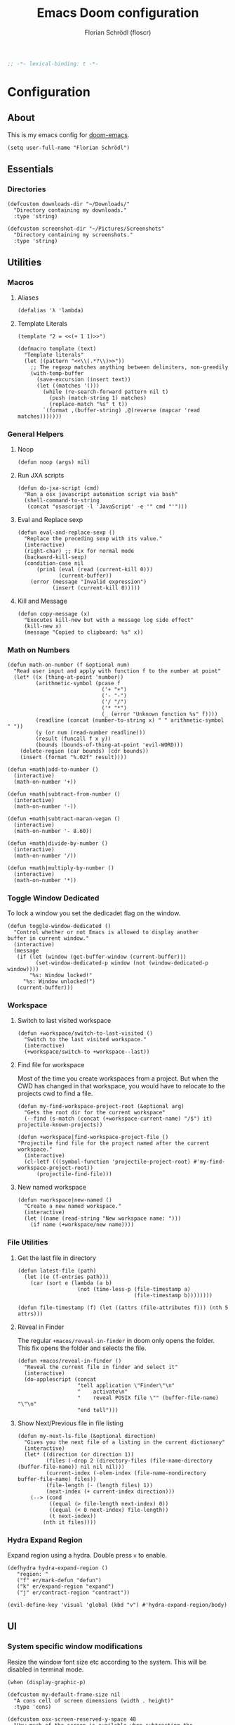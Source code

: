#+TITLE: Emacs Doom configuration
#+AUTHOR: Florian Schrödl (floscr)
#+PROPERTY: header-args :tangle yes
#+STARTUP: org-startup-folded: showall
#+BEGIN_SRC emacs-lisp
;; -*- lexical-binding: t -*-
#+END_SRC

* Configuration
** About

This is my emacs config for [[https://github.com/hlissner/doom-emacs][doom-emacs]].

#+BEGIN_SRC elisp
(setq user-full-name "Florian Schrödl")
#+END_SRC

** Essentials
*** Directories
#+BEGIN_SRC elisp
(defcustom downloads-dir "~/Downloads/"
  "Directory containing my downloads."
  :type 'string)

(defcustom screenshot-dir "~/Pictures/Screenshots"
  "Directory containing my screenshots."
  :type 'string)
#+END_SRC
** Utilities
*** Macros
**** Aliases
#+BEGIN_SRC elisp
(defalias 'λ 'lambda)
#+END_SRC
**** Template Literals
:PROPERTIES:
:SOURCE:   https://gist.github.com/cbowdon/012d623920bd28453bf8
:END:

#+BEGIN_SRC elisp :tangle no
(template "2 = <<(+ 1 1)>>")
#+END_SRC

#+RESULTS:
: 2 = 2

#+BEGIN_SRC elisp
(defmacro template (text)
  "Template literals"
  (let ((pattern "<<\\(.*?\\)>>"))
    ;; The regexp matches anything between delimiters, non-greedily
    (with-temp-buffer
      (save-excursion (insert text))
      (let ((matches '()))
        (while (re-search-forward pattern nil t)
          (push (match-string 1) matches)
          (replace-match "%s" t t))
        `(format ,(buffer-string) ,@(reverse (mapcar 'read matches)))))))
#+END_SRC
*** General Helpers
**** Noop
#+BEGIN_SRC elisp
(defun noop (args) nil)
#+END_SRC
**** Run JXA scripts
#+BEGIN_SRC elisp
(defun do-jxa-script (cmd)
  "Run a osx javascript automation script via bash"
  (shell-command-to-string
   (concat "osascript -l 'JavaScript' -e '" cmd "'")))
#+END_SRC
**** Eval and Replace sexp
:PROPERTIES:
:SOURCE:   https://emacsredux.com/blog/2013/06/21/eval-and-replace/
:END:

#+BEGIN_SRC elisp
(defun eval-and-replace-sexp ()
  "Replace the preceding sexp with its value."
  (interactive)
  (right-char) ;; Fix for normal mode
  (backward-kill-sexp)
  (condition-case nil
      (prin1 (eval (read (current-kill 0)))
             (current-buffer))
    (error (message "Invalid expression")
           (insert (current-kill 0)))))
#+END_SRC
**** Kill and Message
#+BEGIN_SRC elisp
(defun copy-message (x)
  "Executes kill-new but with a message log side effect"
  (kill-new x)
  (message "Copied to clipboard: %s" x))
#+END_SRC
*** Math on Numbers
#+BEGIN_SRC elisp
(defun math-on-number (f &optional num)
  "Read user input and apply with function f to the number at point"
  (let* ((x (thing-at-point 'number))
         (arithmetic-symbol (pcase f
                              ('+ "+")
                              ('- "-")
                              ('/ "/")
                              ('* "*")
                              (_ (error "Unknown function %s" f))))
         (readline (concat (number-to-string x) " " arithmetic-symbol " "))
         (y (or num (read-number readline)))
         (result (funcall f x y))
         (bounds (bounds-of-thing-at-point 'evil-WORD)))
    (delete-region (car bounds) (cdr bounds))
    (insert (format "%.02f" result))))

(defun +math|add-to-number ()
  (interactive)
  (math-on-number '+))

(defun +math|subtract-from-number ()
  (interactive)
  (math-on-number '-))

(defun +math|subtract-maran-vegan ()
  (interactive)
  (math-on-number '- 8.60))

(defun +math|divide-by-number ()
  (interactive)
  (math-on-number '/))

(defun +math|multiply-by-number ()
  (interactive)
  (math-on-number '*))
#+END_SRC
*** Toggle Window Dedicated
:PROPERTIES:
:SOURCE:   [[https://emacs.stackexchange.com/questions/2189/how-can-i-prevent-a-command-from-using-specific-windows][buffers - How can I prevent a command from using specific windows? - Emacs Stack Exchange]]
:END:

To lock a window you set the dedicadet flag on the window.

#+BEGIN_SRC elisp
(defun toggle-window-dedicated ()
  "Control whether or not Emacs is allowed to display another
buffer in current window."
  (interactive)
  (message
   (if (let (window (get-buffer-window (current-buffer)))
         (set-window-dedicated-p window (not (window-dedicated-p window))))
       "%s: Window locked!"
     "%s: Window unlocked!")
   (current-buffer)))
#+END_SRC
*** Workspace
**** Switch to last visited workspace
#+BEGIN_SRC elisp
(defun +workspace/switch-to-last-visited ()
  "Switch to the last visited workspace."
  (interactive)
  (+workspace/switch-to +workspace--last))
#+END_SRC
**** Find file for workspace
Most of the time you create workspaces from a project.
But when the CWD has changed in that workspace, you would have to relocate to
the projects cwd to find a file.

#+BEGIN_SRC elisp
(defun my-find-workspace-project-root (&optional arg)
  "Gets the root dir for the current workspace"
  (--find (s-match (concat (+workspace-current-name) "/$") it) projectile-known-projects))

(defun +workspace|find-workspace-project-file ()
"Projectile find file for the project named after the current workspace."
  (interactive)
  (cl-letf (((symbol-function 'projectile-project-root) #'my-find-workspace-project-root))
      (projectile-find-file)))
#+END_SRC

**** New named workspace
#+BEGIN_SRC elisp
(defun +workspace|new-named ()
  "Create a new named workspace."
  (interactive)
  (let ((name (read-string "New workspace name: ")))
    (if name (+workspace/new name))))
#+END_SRC
*** File Utilities
**** Get the last file in directory
:PROPERTIES:
:SOURCE:   https://stackoverflow.com/a/30886283
:END:

#+BEGIN_SRC elisp
(defun latest-file (path)
  (let ((e (f-entries path)))
    (car (sort e (lambda (a b)
                   (not (time-less-p (file-timestamp a)
                                     (file-timestamp b))))))))

(defun file-timestamp (f) (let ((attrs (file-attributes f))) (nth 5 attrs)))
#+END_SRC
**** Reveal in Finder

The regular ~+macos/reveal-in-finder~ in doom only opens the folder.
This fix opens the folder and selects the file.

#+BEGIN_SRC elisp
(defun +macos/reveal-in-finder ()
  "Reveal the current file in finder and select it"
  (interactive)
  (do-applescript (concat
                   "tell application \"Finder\"\n"
                   "    activate\n"
                   "    reveal POSIX file \"" (buffer-file-name) "\"\n"
                   "end tell")))
#+END_SRC
**** Show Next/Previous file in file listing
#+BEGIN_SRC elisp
(defun my-next-ls-file (&optional direction)
  "Gives you the next file of a listing in the current dictionary"
  (interactive)
  (let* ((direction (or direction 1))
         (files (-drop 2 (directory-files (file-name-directory (buffer-file-name)) nil nil nil)))
         (current-index (-elem-index (file-name-nondirectory buffer-file-name) files))
         (file-length (- (length files) 1))
         (next-index (+ current-index direction)))
    (--> (cond
          ((equal (> file-length next-index) 0))
          ((equal (< 0 next-index) file-length))
          (t next-index))
        (nth it files))))
#+END_SRC
*** Hydra Expand Region
:PROPERTIES:
:SOURCE:   https://www.reddit.com/r/emacs/comments/also27/second_trial_for_a_weekly_tipstricksetc_thread/efi7pbj/
:END:

Expand region using a hydra.
Double press ~v~ to enable.

#+BEGIN_SRC elisp
(defhydra hydra-expand-region ()
   "region: "
   ("f" er/mark-defun "defun")
   ("k" er/expand-region "expand")
   ("j" er/contract-region "contract"))

(evil-define-key 'visual 'global (kbd "v") #'hydra-expand-region/body)
#+END_SRC
** UI
*** System specific window modifications

Resize the window font size etc according to the system.
This will be disabled in terminal mode.

#+BEGIN_SRC elisp
(when (display-graphic-p)
#+END_SRC

#+BEGIN_SRC elisp
(defcustom my-default-frame-size nil
  "A cons cell of screen dimensions (width . height)"
  :type 'cons)

(defcustom osx-screen-reserved-y-space 48
  "How much of the screen is available when subtracting the
1. app title bar
2. menu bar"
  :type 'integer)

(defcustom osx-screen-reserved-x-space 12
  "How much of the screen is available when subtracting the
1. Window Border"
  :type 'integer)

(defun my-set-initial-frame-size (size)
  "Set the initial frame"
  (let* ((width (car size))
         (height (cdr size))
         (left (- (x-display-pixel-width) width)))
    (setq initial-frame-alist
          (append (list `(left . ,left)
                        `(width . ,width)
                        '(fullscreen . fullheight))
                  initial-frame-alist)))
  (setq my-default-frame-size size))

(defun my-frame-resize-width (width)
  "Set the frame WIDTH. Maximize the frame vertically (minus the osx reserver space)"
  (set-frame-width (selected-frame) width nil t)
  (set-frame-height (selected-frame) (- (x-display-pixel-height) osx-screen-reserved-y-space) nil t)
  (set-frame-position (selected-frame) (- (x-display-pixel-width) width osx-screen-reserved-x-space) 0))

(defun my-frame-resize-work-external ()
  "External Monitor at work"
  (interactive)
  (my-frame-resize-width 1410))

(cond
 ((string= system-name "Florians-MBP.localdomain")
  (my-frame-resize-work-external)
  ;; (my-set-initial-frame-size (cons 2 1060))
  (setq-default line-spacing 0.3))
 ((string= system-name "Florians-iMac.local")
  (setq-default line-spacing 0.3))
 ((string= system-name "Florians-MacBook-Air.local")
  (setq-default line-spacing 0.4)
  (setq initial-frame-alist
        (append (list '(left . 272)
                      '(width . 165)
                      '(fullscreen . fullheight))
                initial-frame-alist)))
 (t (setq-default line-spacing 0.15)))
#+END_SRC


#+BEGIN_SRC elisp
)
#+END_SRC

*** Theme Toggle

Allows me to toggle quickly between two themes.

#+BEGIN_SRC elisp
(defconst light-theme 'doom-one)
(defconst dark-theme  'doom-one-light)

(defun +doom|toggle-theme ()
  "Toggle between light and dark themes."
  (interactive)
  (cond ((eq doom-theme dark-theme)
         (message "Toggling to light-theme: %s" light-theme)
         (setq doom-theme light-theme)
         (doom/reload-theme))
        ((eq doom-theme light-theme)
         (message "Toggling to dark-theme: %s" dark-theme)
         (setq doom-theme dark-theme)
         (doom/reload-theme))
        (t (message "Toggling theme is not possible. Theme is not currently light-theme (%s) or dark-theme (%s)." light-theme dark-theme))))
#+END_SRC
*** Scrolloff

Start scrolling X lines before the end of a screen.
Disable for terminal buffers, since there cane be issues completion/interactive
shell scripts.

#+BEGIN_SRC elisp
(setq
 scroll-conservatively 10
 scroll-margin 10)

(add-hook 'term-mode-hook (λ! (setq-local scroll-margin 0)))
#+END_SRC
*** Line Spacing

Change and reset line-spacing for all buffers.

#+BEGIN_SRC elisp
(defvar default-line-spacing 0.2)

(defun set-line-spacing (&optional spacing)
  "Set the line spacing
When no line spacing is given is the default-line-spacing"
  (if line-spacing
      (setq-default line-spacing (+ (or spacing default-line-spacing) line-spacing))
    (setq-default line-spacing (+ 0 default-line-spacing))))

(defun +ui|reset-line-spacing ()
  (interactive)
  (setq-default line-spacing nil))

(defun +ui|increase-line-spacing ()
  (interactive)
  (set-line-spacing))

(defun +ui|decrease-line-spacing ()
  (interactive)
  (set-line-spacing (- default-line-spacing)))

(evil-define-key 'normal 'global (kbd "]z") #'+line-spacing/step/body)

;;;###autoload (autoload '+common-lisp/macrostep/body "lang/common-lisp/autoload/hydras" nil nil)
(defhydra +line-spacing/step (:exit nil :hint nil :foreign-keys run)
  "
Macro Expansion
^^Definitions                           ^^Compiler Notes             ^^Stickers
^^^^^^─────────────────────────────────────────────────────────────────────────────────────
[_k_] Expand
[_j_] Collapse
"
  ("k" +ui|increase-line-spacing)
  ("j" +ui|decrease-line-spacing)
  ("q" noop :exit t))
#+END_SRC
*** Popups

Change popups to my preferred size.

#+BEGIN_SRC elisp
(set-popup-rule! "^\\*helm" :vslot -100 :size 0.32 :ttl nil)
(set-popup-rule! "^\\*doom:scratch" :vslot -100 :size 0.6 :ttl nil)
#+END_SRC

*** Fill Column
#+BEGIN_SRC elisp
(setq-default fill-column 110)
(setq visual-fill-column-width fill-column)
#+END_SRC
** Bindings
*** General Bindings
#+BEGIN_SRC elisp
(map! :en "C-±"   #'+popup/raise)
#+END_SRC
*** Mac Modifier Bindings
#+BEGIN_SRC elisp
(map! (:map override
        "s-x" #'execute-extended-command
        "s-w" #'+workspace/close-window-or-workspace
        "s-;" #'eval-expression)

      ;; Workspace Switching
      :niv "s-1" (λ! (+workspace/switch-to 0))
      :niv "s-2" (λ! (+workspace/switch-to 1))
      :niv "s-3" (λ! (+workspace/switch-to 2))
      :niv "s-4" (λ! (+workspace/switch-to 3))
      :niv "s-5" (λ! (+workspace/switch-to 4))
      :niv "s-6" (λ! (+workspace/switch-to 5))
      :niv "s-7" (λ! (+workspace/switch-to 6))
      :niv "s-8" (λ! (+workspace/switch-to 7))
      :niv "s-9" (λ! (+workspace/switch-to 9))

      ;; Text scale
      :niv "s-="   #'default-text-scale-increase
      :niv "s--"   #'default-text-scale-decrease
      :niv "s-0"   #'default-text-scale-reset)
#+END_SRC
*** Evil Normal Bindings

Global Evil Normal/Visual Mode bindigns

**** Evil Quotes Motion

Changes the text matching inside quotes with ~q~ motion (e.g. ~ciq~)

#+BEGIN_SRC elisp
(after! evil
  (require 'evil-textobj-anyblock)
  (evil-define-text-object my-evil-textobj-anyblock-inner-quote
    (count &optional beg end type)
    "Select the closest outer quote."
    (let ((evil-textobj-anyblock-blocks
           '(("'" . "'")
             ("\"" . "\"")
             ("`" . "'")
             ("“" . "”"))))
      (evil-textobj-anyblock--make-textobj beg end type count nil)))

  (evil-define-text-object my-evil-textobj-anyblock-a-quote
    (count &optional beg end type)
    "Select the closest outer quote."
    (let ((evil-textobj-anyblock-blocks
           '(("'" . "'")
             ("\"" . "\"")
             ("`" . "'")
             ("“" . "”"))))
      (evil-textobj-anyblock--make-textobj beg end type count t)))

  (define-key evil-inner-text-objects-map "q" 'my-evil-textobj-anyblock-inner-quote)
  (define-key evil-outer-text-objects-map "q" 'my-evil-textobj-anyblock-a-quote))
#+END_SRC
*** Evil Normal Bindings

Global Evil Normal/Visual Mode bindigns

**** Go up one directory from the current buffer
#+BEGIN_SRC elisp
(after! evil
  (map! :m  "-"  #'dired-jump))
#+END_SRC
**** Fix history navigation for the minibuffer
#+BEGIN_SRC elisp
(define-key minibuffer-local-map "\C-p" 'previous-history-element)
(define-key minibuffer-local-map "\C-n" 'next-history-element)
#+END_SRC
**** Window navigation
#+BEGIN_SRC elisp
(map!
 :en "C-h"   #'evil-window-left
 :en "C-j"   #'evil-window-down
 :en "C-k"   #'evil-window-up
 :en "C-l"   #'evil-window-right

 ;; Fixes for treemacs window navigation
 (:after treemacs-evil
   :n "C-h" #'evil-window-left
   :n "C-l" #'evil-window-right))
#+END_SRC
**** Jump to last buffer
#+BEGIN_SRC elisp
(map! :n "gb" #'evil-switch-to-windows-last-buffer)
#+END_SRC
*** Evil Square Bracket Bindings

Global ~[~ & ~]~ combinator bindings

**** Dumb Jump
#+BEGIN_SRC elisp
(map!
 :n "]f" #'dumb-jump-go
 :n "[f" #'dumb-jump-back)
#+END_SRC
**** Flycheck Error Jumping
#+BEGIN_SRC elisp
(map!
 :n "]e" #'flycheck-next-error
 :n "[e" #'flycheck-previous-error)
#+END_SRC
**** Insert Line above/below
#+BEGIN_SRC elisp
(evil-define-motion evil-motion-insert-newline-below (count)
  "Insert COUNT newlines below"
  :type line
  (save-excursion
    (dotimes (c (or count 1))
      (evil-insert-newline-below))))

(evil-define-motion evil-motion-insert-newline-above (count)
  "Insert COUNT newlines above"
  :type line
  (save-excursion
    (dotimes (c (or count 1))
      (evil-insert-newline-above))))

(after! evil
  (map! :n "[ SPC" #'evil-motion-insert-newline-above
        :n "] SPC" #'evil-motion-insert-newline-below))
#+END_SRC
*** Evil Insert Bindings

Insert Mode bindings, mostly unicode insertion and workaround for german umlaut.

**** Insert from the kill ring in insert mode

#+BEGIN_SRC elisp
(map! :i "A-y" #'helm-show-kill-ring)
#+END_SRC

**** Unicode Symbols and German Umlaut
#+BEGIN_SRC elisp
(map!
 :i "M-;"   (λ! (insert "ö"))
 :i "M-:"   (λ! (insert "Ö"))
 :i "M-'"   (λ! (insert "ä"))
 :i "M-\""  (λ! (insert "Ä"))
 :i "M-["   (λ! (insert "ü"))
 :i "M-{"   (λ! (insert "Ü"))
 :i "M-s"   (λ! (insert "ß"))
 :i "M-e"   (λ! (insert "€"))
 :i "M-`"   (λ! (insert "°"))
 :i "M-."   (λ! (insert "…"))
 :i "M-^"   (λ! (insert "°"))
 :i "M-l"   (λ! (insert "λ"))
 :i "M-w"   (λ! (insert "⚠"))
 :i "M-i"   (λ! (insert "ℹ")))
#+END_SRC
***** TODO Inserting a character makes one undo state
*** Leader Bindings

My global leader bindings

#+BEGIN_SRC elisp
(map!
 :leader
 :n "'"   #'+popup/toggle
 :n "au"   #'undo-tree-visualize
 :n "//"   #'+default/search-project
 :n "-"    #'quick-calc

 (:desc "Toggle last iBuffer" :n "=" #'+popup/toggle)

 (:desc "file" :prefix "f"
   :desc "find in literate config file" :n  "p" #'helm-org-rifle-config)

 (:desc "git" :prefix "g"
   :desc "Amend Commit"                :n  "a" #'magit-commit-amend
   :desc "Checkout"                    :n  "b" #'magit-checkout
   :desc "Blame"                       :n  "B" #'magit-blame
   :desc "New Branch"                  :n  "N" #'magit-branch-spinoff
   :desc "Show revision original File" :n  "O" #'magit-revision-show-original-file)

 (:desc "insert" :prefix "i"
   :desc "Killring"   :n  "y" #'helm-show-kill-ring)

 (:desc "project" :prefix "p"
   :desc "services" :n  "s" #'prodigy
   :desc "Workspace Project Files" :n  "P" #'+workspace|find-workspace-project-file)

 (:desc "toggle" :prefix "t"
   :desc "Theme Dark/Light" :n  "t" #'+doom|toggle-theme)

 (:desc "open" :prefix "o"
   :desc "Eshell in Current Dir" :n  "." (λ! (+eshell/open t))
   :desc "Eshell Popup in Current Dir" :n  ">" (λ! (+eshell/open t)))

 (:desc "window" :prefix "w"
   :desc "Split Vertical" :n "|" #'evil-window-vsplit
   :desc "Split Horizontal" :n "_" #'evil-window-split)

 (:desc "workspace" :prefix "<tab>"
   :desc "Create"       :n "c" #'+workspace|new-named
   :desc "Rename"       :n "," #'+workspace/rename
   :desc "Last visited" :n "0" #'+workspace/switch-to-last-visited
   :desc "Display tab bar"           "TAB" #'+workspace/display
   :desc "New workspace"             "n"   #'+workspace/new
   :desc "Load workspace from file"  "l"   #'+workspace/load
   :desc "Save workspace to file"    "s"   #'+workspace/save
   :desc "Switch workspace"          "."   #'+workspace/switch-to
   :desc "Delete session"            "x"   #'+workspace/kill-session
   :desc "Delete this workspace"     "d"   #'+workspace/delete
   :desc "Rename workspace"          "r"   #'+workspace/rename
   :desc "Restore last session"      "R"   #'+workspace/restore-last-session
   :desc "Next workspace"            "]"   #'+workspace/switch-right
   :desc "Previous workspace"        "["   #'+workspace/switch-left
   :desc "Switch to 1st workspace"   "1"   (λ! (+workspace/switch-to 0))
   :desc "Switch to 2nd workspace"   "2"   (λ! (+workspace/switch-to 1))
   :desc "Switch to 3rd workspace"   "3"   (λ! (+workspace/switch-to 2))
   :desc "Switch to 4th workspace"   "4"   (λ! (+workspace/switch-to 3))
   :desc "Switch to 5th workspace"   "5"   (λ! (+workspace/switch-to 4))
   :desc "Switch to 6th workspace"   "6"   (λ! (+workspace/switch-to 5))
   :desc "Switch to 7th workspace"   "7"   (λ! (+workspace/switch-to 6))
   :desc "Switch to 8th workspace"   "8"   (λ! (+workspace/switch-to 7))
   :desc "Switch to 9th workspace"   "9"   (λ! (+workspace/switch-to 8))
   :desc "Switch to last workspace"  "0"   #'+workspace/switch-to-last)

 (:desc "window" :prefix "w"
   :desc "Toggle Locked" :n "#" #'toggle-window-dedicated)

 (:desc "Yank" :prefix "y"
   :desc "filename"  :n  "f" (λ! (copy-message (file-name-nondirectory buffer-file-name)))
   :desc "base"      :n  "b" (λ! (copy-message (file-name-base (buffer-file-name))))
   :desc "directory" :n  "d" (λ! (copy-message (file-name-directory (buffer-file-name))))
   :desc "path"      :n  "p" (λ! (copy-message (file-name-directory (buffer-file-name))))
   :desc "project"   :n  "r" (λ! (copy-message (s-replace (projectile-project-root) "" (buffer-file-name))))))

#+END_SRC

*** Local Leader Bindings

Mode Specific local leader Bindings.
My local leader is ~SPC M~

**** Eshell
#+BEGIN_SRC elisp
(defun floscr|+eshell|init-keymap ()
  "Setup additional custom eshell keybindings to already existing doom bindings. This must be done in a hook because eshell-mode
redefines its keys every time `eshell-mode' is enabled."
  (map! :map eshell-mode-map
        :localleader "l" #'eshell/clear))
(add-hook 'eshell-first-time-mode-hook #'floscr|+eshell|init-keymap)
#+END_SRC
*** Package/Mode Bindings

Pacakge/Mode specific bindings

**** Org Mode
#+BEGIN_SRC elisp
(map!
 :niv "s-X"   #'+org-capture/open-frame)

(map! :map outline-mode-map
      :n "s-k" #'org-metaup
      :n "s-j" #'org-metadown)
#+END_SRC
**** Elisp
Slurp and Barf expressions

#+BEGIN_SRC elisp
(map! :map emacs-lisp-mode-map
      ;; Rearrange Sexps
      :n "s-k"   (λ! (sp-transpose-sexp)
                     (evil-previous-line))
      :n "s-j"   (λ! (sp-push-hybrid-sexp)
                     (evil-next-line))
      :n "s-r" #'eval-buffer
      ;; Slurp and barf
      :n "g]"   #'sp-slurp-hybrid-sexp
      :n "g["   #'sp-forward-barf-sexp)
#+END_SRC
*** Other Bindings

Other bindings and overrides that dont fit anywhere else.

**** Copy and Paste from the minibuffer

Since the minibuffer has no evil mode, i've got these bindings to help out:
- ~M-c~: Copy the minibuffer line
- ~M-v~: Paste from clippboard to minibuffer (Same as ~C-r 0~)
         This also removes trailng newlines

#+BEGIN_SRC elisp
(defun evil-get-register-string (REGISTER)
  "Get evil-register pure text content
Registers can be selected with ?letter
E.g.: ?* -> Clipboard Contents"
  (evil-vector-to-string (evil-get-register REGISTER)))

(defun paste-evil-register-clipboard-pruned ()
  "Paste the current clipboard pruned from newlines"
  (interactive)
  (insert (s-trim (shell-command-to-string "pbpaste")))
  (doom/forward-to-last-non-comment-or-eol))

(defun copy-minibuffer-line ()
  "Copies the minibuffer content to the clipboard"
  (interactive)
  (save-excursion
    (doom/forward-to-last-non-comment-or-eol)
    (set-mark-command nil)
    (doom/backward-to-bol-or-indent)
    (kill-ring-save (mark) (point))))

(defun setup-minibuffer ()
  "Set up keybindings for the minibuffer"
  (local-set-key (kbd "s-v") 'paste-evil-register-clipboard-pruned)
  (local-set-key (kbd "s-c") 'copy-minibuffer-line))

(add-hook 'minibuffer-setup-hook 'setup-minibuffer)
#+END_SRC
** Work
#+BEGIN_SRC elisp
(map!
 :n "[1" #'+MM|other-file
 :n "]1" #'+MM|other-file)

(defvar +Meisterlabs-Web-mode nil)

(def-project-mode! +Meisterlabs-Web-mode
  :when (bound-and-true-p +Meisterlabs-Web-mode-enabled))

(setq projectile-project-search-path '("~/Code/Meisterlabs"))

(after! yasnippet
  :config
  (setq yas-snippet-dirs (append yas-snippet-dirs '("~/Code/Meisterlabs/Snippets"))))

(defun +MM|other-file ()
  "Toggle between component or controller"
  (interactive)
  (setq filename (file-name-nondirectory buffer-file-name))
  (setq path (file-name-directory buffer-file-name))
  (setq target (if (string= filename "component.js") "controller.js" "component.js"))
  (find-file (concat path target)))

(fset '+MM|turn-style-object-into-function
      (lambda (&optional arg)
        "Turns an object into a Style function, needs to be focused on the starting {"
        (interactive "p")
        (kmacro-exec-ring-item (quote ([?y ?s ?a ?B ?b ?i ?S ?t ?y ?l ?e escape ?l ?a ?f ?u ?n ?c ?t ?i ?o ?n ?  S-backspace ?  ?\( ?o ?p ?t ?i ?o ?n ?s ?, ?  ?R ?u ?l ?e ?s escape ?l ?l ?y ?s ?a ?B ?B ?i ?  escape ?l ?a return ?r ?e ?t ?u ?r ?n ?  escape ?l ?j ?> ?i ?\{ ?k ?$ ?% ?a return escape ?k ?a ?\; escape ?= ?= ?j ?b ?l ?%] 0 "%d")) arg)))

(defun +MM|convert-to-new-redux-style ()
  "Converts the current buffer to the new redux style"
  (interactive)
  (shell-command (template "jscodeshift --dry --print --silent --transform ~/Code/Meisterlabs/jscodeshift/redux/v5.8.0/actions-controllers.js <<(buffer-file-name)>>") (current-buffer)))

(fset 'js2r-mm-extract-props
      (lambda (&optional arg)
        "Extract function props to statement"
        (interactive "p")
        (kmacro-exec-ring-item (quote ([?c ?i ?b ?p ?r ?o ?p ?s escape ?o escape ?p ?= ?= ?^ ?i ?c ?o ?n ?s ?t ?  escape ?a escape escape ?A ?  ?= ?  ?p ?r ?o ?p ?s escape ?A ?\; escape ?b ?b ?b ?b ?  ?m ?r ?e ?e ?A ?\C-? ?, escape ?j ?b])) arg)))

(defun dated-string (name)
  (format "%s-name" (format-time-string "%m-%d")))

(defun js2r-mm-taplog ()
  "Insert tap log"
  (interactive)
  (newline-and-indent)
  (yas-lookup-snippet "Tap Console Log" 'js2-mode))


;; (defun +MM|toggle-relative()
;;   (interactive)
;;   )

;; (s-match-strings-all "\\.\\.\\/" "import { foo } from './../../foo")
;; (s-split-up-to "src/" "~/Code/Meisterlabs/mindmeister-web/src/containers/PrivateMaps/ListRow/Map/NonViewable/style.js")

;; (defun +MM|dated-branch ()
;;   "Push the current branch as a dated branch"
;;   (interactive)
;;   (let ((dated-branch (magit-get-current-branch)))

;;     )
;;   (magit-get-current-branch)
;;   )
#+END_SRC
** Packages & Modules
*** Eshell
**** Aliases
#+BEGIN_SRC elisp
(setq +eshell-aliases
  '(("q"  "exit")           ; built-in
    ("f"  "find-file $1")
    ("bd" "eshell-up $1")   ; `eshell-up'
    ("rg" "rg --color=always $*")
    ("ag" "ag --color=always $*")
    ("l"  "ls -lh")
    ("ll" "ls -lah")
    ("gs" "git status")
    ("gc" "git commit")
    ("clear" "clear-scrollback")))
#+END_SRC
*** Eww
**** Set the max page width for eww
#+BEGIN_SRC elisp
(setq shr-width 120)
#+END_SRC
*** Flycheck
**** Proselint
:PROPERTIES:
:SOURCE:   https://unconj.ca/blog/linting-prose-in-emacs.html
:END:

Adds proselint checker to flycheck.
Not sure if I like this yet, seems slow and too opinionated.

To install proselint you have to install it via pip3

#+BEGIN_SRC bash :tangle no
pip3 install proselint
#+END_SRC

To enable the checker press ~SPC u C-c ! x~

#+BEGIN_SRC elisp
(after! flycheck
  :config
  (flycheck-define-checker proselint
    "A linter for prose."
    :command ("proselint" source-inplace)
    :error-patterns
    ((warning line-start (file-name) ":" line ":" column ": "
        (id (one-or-more (not (any " "))))
        (message) line-end))
    :modes (text-mode markdown-mode gfm-mode))

  (add-to-list 'flycheck-checkers 'proselint))
#+END_SRC
*** Evil-Snipe

Repeat snipe after further key press

#+BEGIN_SRC elisp
(setq evil-snipe-repeat-keys t)
#+END_SRC
*** Dired
**** Config

When there are two visual splits with dired buffers.
~C~ will take the other window as the copy target.
The cursor has to be on the dired frame with the marked files.

#+BEGIN_SRC elisp
(setq dired-dwim-target t)
#+END_SRC

Disable dired from opening files in a new window

#+BEGIN_SRC elisp
(put 'dired-find-alternate-file 'disabled nil)
#+END_SRC

Kill all dired buffers with ~Q~

#+BEGIN_SRC elisp
(defun +dired|kill-dired-buffers ()
  "Kills all dired buffers
Dired creates a buffer for every directory which it visits
Which is fine since you can easily switch between visited buffers
But at some time I want to purge those buffers"
  (interactive)
  (mapc (lambda (buffer)
          (when (eq 'dired-mode (buffer-local-value 'major-mode buffer))
            (kill-buffer buffer)))
        (buffer-list)))

(map! :when (featurep! :feature evil +everywhere)
      :after dired
      :map dired-mode-map
      :n "Q" #'+dired|kill-dired-buffers)
#+END_SRC

Use ~gls~ with dired which is way faster than osx ~ls~
Must enable =dired-k-human-readable= when =-h= flag is given.
Otherwise dired comes to a grinding halt on some sizes.

#+BEGIN_SRC elisp
(after!
  dired
  :config
  (when (and IS-MAC (locate-file "gls" exec-path))
    (setq dired-listing-switches "-la -h --group-directories-first"
          dired-k-human-readable t
          insert-directory-program "gls" dired-use-ls-dired t)))
#+END_SRC
**** Bindings
***** Wdired Mode Bindings

Stay in normal mode when switching to wdired

#+BEGIN_SRC elisp
(defun flosc|wdired-change-to-wdired-mode ()
  "Simple forward to wdired-change-to-wdired-mode, but staying in normal mode."
  (interactive)
  (wdired-change-to-wdired-mode)
  (evil-normal-state)
  (forward-char))
#+END_SRC

Map ~\~ to change to wdired mode, like text mode in maggit buffers.

#+BEGIN_SRC elisp
(map! :when (featurep! :feature evil +everywhere)
      :after dired
      :map dired-mode-map
      :n "\\" #'flosc|wdired-change-to-wdired-mode)
#+END_SRC
*** Company

Sort company by occurance [[https://github.com/company-mode/company-mode/issues/52][{Proposal} Improve company-dabbrev candidate ordering · Issue #52 · company-mode/company-mode]]

#+BEGIN_SRC elisp
(setq company-transformers '(company-sort-by-occurrence)
      company-idle-delay 0.5)
#+END_SRC

Select last item of company

#+BEGIN_SRC elisp :tangle no
(defun company-select-last ()
  (interactive)
  (company-select-next (- company-candidates-length 1)))
#+END_SRC

*** Eldoc
#+BEGIN_SRC elisp
;; Always truncate ElDoc messages to one line. This prevents the echo
;; area from resizing itself unexpectedly when point is on a variable
;; with a multiline docstring.
(setq eldoc-echo-area-use-multiline-p nil)

;; Show ElDoc messages in the echo area immediately, instead of after
;; 1/2 a second.
(setq eldoc-idle-delay 0)

;; Disable eldoc mode
(global-eldoc-mode -1)
#+END_SRC
*** Git
**** Config

#+BEGIN_SRC elisp
(setq-default magit-save-repository-buffers 'dontask)

(after! magit
  :config
  (setq
   magithub-clone-default-directory "~/Code/Repositories"
   git-commit-summary-max-length 120))
#+END_SRC

**** Bindings
***** Magit Navigation Binding

My workflow for navigating diffs
Use ~z1~ to fold all diffs to their file headers and presss ~{~ or ~}~ to

1. Refold all sections
2. Go to the next section
3. Unfold everything in the current section

Then use ~]~ to navigate the sections

#+BEGIN_SRC elisp
(defun floscr:magit-jumpunfold-section (&optional forward)
  "Fold all section. Go to next section when FORWARD. Show all children"
  (interactive)
  (magit-section-show-level-1-all)
  (call-interactively (if forward #'magit-section-forward-sibling #'magit-section-backward-sibling))
  (call-interactively #'magit-section-show-children))

(map!
 (:after evil-magit
   :map (magit-diff-mode-map)
   :n "}" (λ! (floscr:magit-jumpunfold-section 't))
   :n "{" (λ! (floscr:magit-jumpunfold-section))))
#+END_SRC

***** Magit Window Navigation Binding Fixes

Fixes evil window navigation for magit

#+BEGIN_SRC elisp
(map!
 (:after evil-magit
   :map (magit-status-mode-map magit-revision-mode-map magit-diff-mode-map)
   :n "C-j" #'evil-window-down
   :n "C-k" #'evil-window-up
   :n "C-h" #'evil-window-left
   :n "C-l" #'evil-window-right))
#+END_SRC

***** Git Local Leader Bindings

#+BEGIN_SRC elisp
(map! :map global-git-commit-mode-map
      :n "Q" #'+dired|kill-dired-buffers)

(map!
 :leader
 (:desc "Magit" :prefix "g"
   :desc "Worktree Popup" :n  "%" #'magit-worktree
   :desc "Map-editor Changed Files"  :n  "T" (λ! (+git|ivy-changed-files "map-editor"))
   :desc "Changed Files"  :n  "F" #'+git|ivy-changed-files
   :desc "Fetch"          :n  "f" #'magit-fetch
   :desc "Push"           :n  "p" #'magit-push
   :desc "Undo"           :n  "u" #'+git|undo))
#+END_SRC

**** Revision show orignal file

Show the orginal file when visiting a revision buffer.
E.g.: When showing a diff from a commit, you may want to edit that file.

#+BEGIN_SRC elisp
(defun magit-revision-show-original-file ()
  "Show the orginal file from a revision buffer
If possible also go to the pointing line"
  (interactive)
  (when magit-buffer-file-name
    (let ((file-name magit-buffer-file-name)
          (line-number (line-number-at-pos))
          (current-line (thing-at-point 'line t)))
      (delete-other-windows)
      (find-file file-name))))
#+END_SRC

**** Git Changed Files

Show a list of the changed files in the current branch.
For now only works on branches that were directly forked from master.

#+BEGIN_SRC elisp
(defun shell-command-to-list (cmd)
  "Split output from shell-command to list"
  (split-string (shell-command-to-string cmd) "\n" t))

(defun git-new-files ()
  (shell-command-to-list "git ls-files -om --exclude-standard"))

(defun git-modified-files (&optional branch)
  (shell-command-to-list
   (template "git --no-pager diff --no-renames --name-only --no-merges <<(magit-rev-parse \"HEAD\")>> <<branch>>;")))

(defun git-get-changed-files (b)
    (delete-dups (append (git-modified-files b) (git-new-files))))

(defun +git|ivy-changed-files (&optional branch)
  (interactive)
  (let ((enable-recursive-minibuffers t))
    (ivy-read (template "Changed files for <<branch>>:")
              (git-get-changed-files (or branch "master"))
              :require-match t
              :history 'file-name-history
              :action counsel-projectile-find-file-action
              :caller '+git|ivy-changed-files)))
#+END_SRC
**** Browse git link

#+BEGIN_SRC elisp
(defun browse-git-link ()
  "Browse the git link at the current point"
  (interactive)
  (let ((git-link-open-in-browser t))
    (call-interactively 'git-link)))
#+END_SRC
**** Create New Git Worktree Workspace

Creates a new git workspace from a branch.
Automatically adds ~.projectfile~ and opens a new doom workspace.

#+BEGIN_SRC elisp
(defun magit-worktree-branch-project-worktree (branch start-point &optional force)
  "Create a new BRANCH and check it out in a new worktree at PATH in a new workspace."
  (interactive
   `(,@(butlast (magit-branch-read-args "Create and checkout branch"))
     ,current-prefix-arg))
  (let* ((worktree-path (f-join (projectile-project-root) ".worktrees"))
         (path (f-join (projectile-project-root) ".worktrees" branch)))
    (when (not (f-exists-p worktree-path))
      (mkdir worktree-path t))
    (magit-run-git "worktree" "add" (if force "-B" "-b")
                   branch (expand-file-name path) start-point)
    (f-touch (f-join path ".projectile"))
    (+workspace-new branch)
    (+workspace-switch branch)
    (magit-diff-visit-directory path)
    (projectile-add-known-project path)
    path))

(defun +MM|new-worktree ()
  "New worktree with the devpanel files and an npm install"
  (interactive)
  (let ((path (call-interactively 'magit-worktree-branch-project-worktree)))
    (npm-mode-npm-install)))
#+END_SRC

**** Git undo
#+BEGIN_SRC elisp
(defun +git|undo ()
  "Soft reset current git repo to HEAD~1."
  (interactive)
  (magit-reset-soft "HEAD~1"))
#+END_SRC
**** TODO Insert message from commit history
#+BEGIN_SRC elisp :tangle no
(defun +git|commit-search-message-history ()
  "Search and insert commit message from history."
  (interactive)
  (insert (completing-read "History: "
                           ;; Remove unnecessary newlines from beginning and end.
                           (mapcar (lambda (text)
                                     (string-trim text))
                                   (ring-elements log-edit-comment-ring)))))
#+END_SRC
*** JSON
**** Autofix JSON

Uses [[https://www.npmjs.com/package/json-fix][json-fix]] to autofix JSON files.

#+BEGIN_SRC bash :tangle no
npm i -g json-fix
#+END_SRC

#+BEGIN_SRC elisp
(defun json-fix ()
  "Autofix json buffer"
  (interactive)
  (let ((b (if mark-active (min (point) (mark)) (point-min)))
        (e (if mark-active (max (point) (mark)) (point-max))))
    (shell-command-on-region b e
     (template "json-fix --no-sort --spaces <<tab-width>>") (current-buffer) t)))
#+END_SRC

*** Git Review

Config for [[https://github.com/charignon/github-review][charignon/github-review]].

**** Open Forge PR in Review Mode
#+BEGIN_SRC elisp
(defun +forge-start-pull-review ()
  "Start Pull Review on the current pull request"
  (interactive)
  (-some-->
   (forge-get-url (or (forge-post-at-point)
                      (forge-current-topic)))
   (let ((github-review-review-folder (or (directory-file-name (projectile-project-root)) github-review-review-folder)))
     (setq github-review-review-folder (directory-file-name (projectile-project-root)))
     (message "FOLDER: %s" github-review-review-folder)
     (github-review-start it))))
#+END_SRC

*** Helm
**** Use ag as default grep search

#+BEGIN_SRC elisp
(defun projectile-switch-project-and-do-ag (project)
  "Switch to a project and do a search"
  (let ((projectile-switch-project-action 'helm-projectile-ag))
    (projectile-switch-project-by-name project)))

(after!
  helm-projectile
  :init
  (helm-projectile-define-key helm-projectile-projects-map (kbd "C-/") 'projectile-switch-project-and-do-ag))

#+END_SRC
**** TODO Helm Terminal History C-R
#+BEGIN_SRC elisp :tangle no
(defun ar/helm-helm (title candidates on-select-function)
  "Helm with TITLE CANDIDATES and ON-SELECT-FUNCTION."
  )

(defun ar/shell-send-command (command)
  "Send COMMAND to shell mode."
  ;; (assert (string-equal mode-name "Shell") nil "Not in Shell mode")
  (goto-char (point-max))
  (comint-kill-input)
  (insert command)
  (comint-send-input))

(defun split-up-to-semi-colon (s)
  "Splits a string up to the first semi-colon"
  (last (s-split-up-to ";" s 1)))

(defun opt (x y)
  "Helper function - When x is non-nil use x otherwise use y"
  (if x x y))

(defun parse-zsh-history (&optional file)
  "Read the zsh_history and parse the commands"
  (with-temp-buffer
    (insert-file-contents (opt file "~/.zsh_history") nil 0 500)
    (mapcar 'split-up-to-semi-colon
          (delete-dups
            (split-string (buffer-string) "\n")))))

(defvar +helm|zsh-history
  '((name . "Zsh History")
    (candidates-process . (lambda)))
  )

(defun +helm|zsh-history ()
  "Narrow down bash history with helm."
  (interactive)
  (helm :sources +helm|zsh-history
        :prompt  "shell command: "
        :buffer  "*helm shell history*"))

(bind-key "s-r" #'ar/helm-shell-search-history shell-mode-map)

;; Save buffer name
;; Close minibuffer
;; Switch to bufffer

#+END_SRC
*** Indium
#+BEGIN_SRC elisp
(def-package! indium
  :config
  (setq indium-chrome-executable "/Applications/Google Chrome Canary.app/Contents/MacOS/Google Chrome Canary"))
#+END_SRC
*** Prodigy
#+BEGIN_SRC elisp
(after! prodigy
  (define-key prodigy-mode-map "q" #'doom/escape)
  (define-key prodigy-mode-map "j" #'prodigy-next)
  (define-key prodigy-mode-map "k" #'prodigy-prev)
  (define-key prodigy-mode-map "G" #'prodigy-last)
  (let ((external-url (shell-command-to-string "echo -n $(ifconfig en0 | awk '$1 == \"inet\" {print \"http://\" $2}'):3001")))
    (prodigy-define-service
      :name "mindmeister-web"
      :url "localhost:3000"
      :command "npm"
      :args '("start")
      :path '("~/.nvm/versions/node/v8.8.1/bin")
      :cwd "~/Code/Meisterlabs/mindmeister-web"
      :tags '(mindmeister frontend))
    (prodigy-define-service
      :name "mindmeister-web production"
      :command "npm"
      :url external-url
      :args (list "run" "start" "PrivateMaps" "--" "--production" "--mmEndpoint" external-url)
      :path '("~/.nvm/versions/node/v8.8.1/bin")
      :cwd "~/Code/Meisterlabs/mindmeister-web"
      :tags '(mindmeister frontend production))
    (prodigy-define-service
      :name "mindmeister"
      :url "localhost:3001"
      :command "rails"
      :args '("s" "-p" "3000")
      :cwd "~/Code/Meisterlabs/mindmeister")
    (prodigy-define-service
      :name "meistercanvas"
      :url "localhost:7007"
      :command "npm"
      :args '("run" "start" "meistercanvas" "--" "--port" "7007")
      :path '("~/.nvm/versions/node/v8.8.1/bin")
      :cwd "~/Code/Meisterlabs/meistercanvas")))
#+END_SRC
*** Spelling

Flycheck with ~hunspell~ (which supports other languages better than the default ~ispell~)

With the latest brew update hunspell might be broken, here is how you fix it:

#+BEGIN_SRC bash :tangle no
ln -fs /usr/local/opt/readline/lib/libreadline.8.0.dylib /usr/local/opt/readline/lib/libreadline.7.dylib
#+END_SRC


#+BEGIN_SRC elisp
(defun +flyspell|save-word ()
  "Save the current word to dictionary"
  (interactive)
  (let* ((current-location (point))
         (word (flyspell-get-word)))
    (when (consp word)
      (flyspell-do-correct 'save nil (car word) current-location (cadr word) (caddr word) current-location))))

(after! flyspell
  (cond
   ((executable-find "hunspell")

    ;; For the switching, "german" has to be also in this alist
    (add-to-list 'ispell-hunspell-dict-paths-alist (list "german" (expand-file-name "~/Library/Spelling/de_AT.aff")))

    (setq ispell-program-name "hunspell"
          ispell-local-dictionary "en_US"
          ispell-really-hunspell t
          ispell-local-dictionary-alist
                  ;; Please note the list `("-d" "en_US")` contains ACTUAL parameters passed to hunspell
                  ;; You could use `("-d" "en_US,en_US-med")` to check with multiple dictionaries
                  '(("english" "[[:alpha:]]" "[^[:alpha:]]" "[']" nil ("-d" "personal,en_US") nil utf-8)
                    ("german"  "[[:alpha:]]" "[^[:alpha:]]" "[']" nil ("-d" "personal,de_AT") nil utf-8))))))

(defun flyspell-set-language-environment ()
  "Change flyspell language based on the language environment"
  (cond
   ((string= "English" current-language-environment)
    (setq ispell-local-dictionary "english"))
   ((string= "German" current-language-environment)
    (setq ispell-local-dictionary "german"))))

(add-hook 'set-language-environment-hook 'flyspell-set-language-environment)
#+END_SRC
*** Replace With Register
#+BEGIN_SRC elisp
(def-package! evil-replace-with-register
  :config
  (setq evil-replace-with-register-key (kbd "gr"))
  (define-key evil-normal-state-map
    evil-replace-with-register-key 'evil-replace-with-register)
  (define-key evil-visual-state-map
    evil-replace-with-register-key 'evil-replace-with-register))
#+END_SRC
*** Blimp
#+BEGIN_SRC elisp
(def-package! blimp
  :config
  (add-hook 'image-mode-hook 'blimp-mode))
#+END_SRC
*** Lookup
#+BEGIN_SRC elisp
(setq +lookup-provider-url-alist
  '(("DuckDuckGo"        . "https://duckduckgo.com/?q=%s")
    ("DuckDuckGo Lucky"  . "https://duckduckgo.com/?q=\\%s")
    ("Github Code"       . "https://github.com/search?search&q=%s&type=Code")
    ("Google"            . "https://google.com/search?q=%s")
    ("Google images"     . "https://google.com/images?q=%s")
    ("Google maps"       . "https://maps.google.com/maps?q=%s")
    ("NPM"               . "https://npmjs.com/search?q=%s")
    ("Hoogle"            . "https://www.haskell.org/hoogle/?hoogle=%s")
    ("Project Gutenberg" . "http://www.gutenberg.org/ebooks/search/?query=%s")
    ("DevDocs.io"        . "https://devdocs.io/#q=%s")
    ("Explain Shell"     . "https://explainshell.com/explain?cmd=%s")
    ("StackOverflow"     . "https://stackoverflow.com/search?q=%s")
    ("Github"            . "https://github.com/search?ref=simplesearch&q=%s")
    ("Youtube"           . "https://youtube.com/results?aq=f&oq=&search_query=%s")
    ("Wolfram alpha"     . "https://wolframalpha.com/input/?i=%s")
    ("Wikipedia"         . "https://wikipedia.org/search-redirect.php?language=en&go=Go&search=%s")))
#+END_SRC
*** Smerge Mode
#+BEGIN_SRC elisp
(after! smerge-mode
  :config
  ;; TODO This is broken after switching the theme but works for now
  ;; This fixes the smerge diff color is really bright an ugly
  (set-face-attribute 'smerge-refined-added nil :foreground nil :background nil))
#+END_SRC
*** Workspaces
#+BEGIN_SRC elisp
;; Always create workspace when switching to project
(setq +workspaces-on-switch-project-behavior t)
#+END_SRC
*** Nov (Epub Reading Mode)

Adds epub reading mode
[[https://github.com/wasamasa/nov.el][wasamasa/nov.el: Major mode for reading EPUBs in Emacs]]

I want to keep the buffer centered, but let nov take care of breaking the text,
since this is much nicer then ~visual-line-mode~.

#+BEGIN_SRC elisp
(defun my-nov-config ()
  (setq line-spacing 5)
  (face-remap-add-relative 'variable-pitch :family "Liberation Serif" :height 1.4)
  (setq visual-fill-column-center-text t)
  (setq visual-fill-column-width (+ nov-text-width 25))
  (visual-fill-column-mode t))

(def-package! nov
  :defer t
  :init
  (add-to-list 'auto-mode-alist '("\\.epub\\'" . nov-mode))
  (setq nov-text-width 75)
  :config
  (progn
    (add-hook 'nov-mode-hook 'my-nov-config)))
#+END_SRC

The font can be installed via brew cask.

#+BEGIN_SRC bash :tangle no
brew tap homebrew/cask-fonts
brew cask install font-liberation-sans
#+END_SRC
*** TODO Org Noter

[[https://github.com/weirdNox/org-noter][Org Noter]] is a tool to annotate pdfs.

**** Disable Org Noter keybindings

#+BEGIN_SRC elisp
(setq org-noter-notes-mode-map (make-sparse-keymap))
#+END_SRC

**** TODO Create custom bindings to insert a note

This overrides my insert subheading keybinding

#+BEGIN_SRC elisp :tangle no
(after! org
  (def-package! org-noter
    :config
    (map!
     :leader
     (:prefix "m"
       :desc "Org-noter-insert" :n "i" #'org-noter-insert-note))))
#+END_SRC
*** PDF Tools
**** PDF Tool Config
#+BEGIN_SRC elisp
;; Enable Retina pdfs
(setq pdf-view-use-scaling t)

;; Fix midnight colors for doom-one theme
(setq pdf-view-midnight-colors '("#BBC2CD" . "#282C34"))
#+END_SRC
**** PDF Tool Bindings

When switching pages in PDFs, return the scroll to the top of the page

#+BEGIN_SRC elisp
(after! org-noter
  (map! :map org-noter-notes-mode-map
        :n "[n" #'org-noter-sync-prev-note
        :n "]n" #'org-noter-sync-next-note))

(after! pdf-tools
  :config
  (define-key pdf-view-mode-map (kbd "M-f") 'isearch-forward)
  (map! :map pdf-view-mode-map
        :n "gj" (lambda ()
                  (interactive)
                  (pdf-view-next-page-command)
                  (image-bob))
        :n "gk" (lambda ()
                  (interactive)
                  (pdf-view-previous-page)
                  (image-bob))
        :n "gJ" #'pdf-history-backward
        :n "gK" #'pdf-history-forward
        :n "[n" #'org-noter-sync-prev-note
        :n "]n" #'org-noter-sync-next-note
        :n "M-f" #'pdf-links-isearch-link))
#+END_SRC
*** LSP
#+BEGIN_SRC elisp
(setq lsp-eldoc-enable-hover nil
      lsp-eldoc-enable-signature-help nil
      lsp-eldoc-prefer-signature-help nil
      lsp-enable-links nil
      ;; Disable make error highlighting
      lsp-prefer-flymake nil)
#+END_SRC
*** Ivy
**** Import JS File
#+BEGIN_SRC elisp
;; TODO Make template accepts a cursor placeholder
;; TODO Maybe even look at exports
(defun my-js-import-file (file)
  (let ((cursor-postion (point)))
    (insert (template "import  from '<<file>>';"))
    (goto-char cursor-postion)
    (forward-char 7)
    (evil-insert-state)))

(defun +js|ivy-import-file (&optional action)
  (interactive)
  (ivy-read "Import file "
            (append
             (--map (concat "./" it)
                    (split-string (shell-command-to-string (concat find-program " " counsel-file-jump-args)) "\n" t))
             (split-string (shell-command-to-string
                            (concat "jq -r '.dependencies | keys | .[]' " (concat (projectile-project-root) "package.json"))) "\n" t))
            :action (or action 'my-js-import-file)))

(defun +MM|add-import-to-file (file)
  (goto-char (point-min))
  (let* ((is-local (s-contains? "./" file))
         (comment-header-title (if is-local "LOCALS" "EXTERNALS"))
         (comment-header (template "/** <<comment-header-title>> **/")))
    (if (search-forward comment-header)
        (progn
          ;; Go to next comment header
          (if (search-forward "/**")
            (previous-line 3))
          (evil-insert-newline-below)
          (my-js-import-file file)))))

(defun +MM|import-file ()
  (interactive)
  (+js|ivy-import-file '+MM|add-import-to-file))
 #+END_SRC

**** Rules
#+BEGIN_SRC elisp :tangle no
(setq +MM-Rules
      (ht ("flexDirection"     '("row" "row-reverse" "column" "column-reverse"))
          ("fontWeight"        '("normal" "regular" "heavy" "bold" "black" "light"))
          ;; ("position"        '("absolute" "relative" "fixed"))
          ;; ("padding"           'number)
          ;; ("paddingHorizontal" 'number)
          ;; ("paddingVertical"   'number)
          ;; ("paddingTop"        'number)
          ;; ("paddingBottom"     'number)
          ;; ("paddingLeft"       'number)
          ;; ("paddingRight"      'number)
          ;; ("margin"            'number)
          ;; ("marginTop"         'number)
          ;; ("marginBottom"      'number)
          ;; ("marginLeft"        'number)
          ;; ("marginRight"       'number)
          ;; ("top"               'number)
          ;; ("left"              'number)
          ;; ("right"             'number)
          ;; ("bottom"            'number)
          ;; ("translateY"            'number)
          ;; ("translateX"            'number)
          ;; ("rotate"            'number)
          ;; ("absolute"       'noop)
          ;; ("absoluteHorizontalCenter"       'noop)
          ;; ("absoluteHorizontalCenter"       'noop))

    ;; ("absoluteCenter" 'noop)
    ;; ("absoluteHorizontalCenter" 'noop)
    ;; ("absoluteVerticalCenter" 'noop)
    ;; ("alignContent" '("flex-start", "flex-end", "center", "space-between", "space-around", "stretch"))
    ;; ("alignItems" '())
    ;; ("alignSelf" 'number)
    ;; ("assoc" 'number)
    ;; ("backfaceVisibility" 'number)
    ;; ("backgroundColor" 'number)
    ;; ("backgroundImage" 'number)
    ;; ("backgroundPosition" 'number)
    ;; ("backgroundRepeat" 'number)
    ;; ("backgroundSize" 'number)
    ;; ("borderBottomLeftRadius" 'number)
    ;; ("borderBottomRightRadius" 'number)
    ;; ("borderBottomWidth" 'number)
    ;; ("borderColor" 'number)
    ;; ("borderHorizontalWidth" 'number)
    ;; ("borderLeftWidth" 'number)
    ;; ("borderRadius" 'number)
    ;; ("borderRightWidth" 'number)
    ;; ("borderStyle" 'number)
    ;; ("borderTopLeftRadius" 'number)
    ;; ("borderTopRightRadius" 'number)
    ;; ("borderTopWidth" 'number)
    ;; ("borderVerticalWidth" 'number)
    ;; ("borderWidth" 'number)
    ;; ("bottom" 'number)
    ;; ("boxShadow" 'number)
    ;; ("boxShadows" 'number)
    ;; ("boxShadows.result" 'number)
    ;; ("boxSizing" 'number)
    ;; ("color" 'number)
    ;; ("concat" 'number)
    ;; ("concatWhen" 'number)
    ;; ("cursor" 'number)
    ;; ("display" 'number)
    ;; ("dissoc" 'number)
    ;; ("fill" 'number)
    ;; ("flexBasis" 'number)
    ;; ("flexDirection" 'number)
    ;; ("flexGrow" 'number)
    ;; ("flexShrink" 'number)
    ;; ("flexWrap" 'number)
    ;; ("float" 'number)
    ;; ("fontFamily" 'number)
    ;; ("fontSize" 'number)
    ;; ("fontStyle" 'number)
    ;; ("fontWeight" 'number)
    ;; ("fontWeight.Schema() callback" 'number)
    ;; ("fontWeight.caseEquals('black') callback" 'number)
    ;; ("fontWeight.caseEquals('heavy') callback" 'number)
    ;; ("fontWeight.caseEquals('light') callback" 'number)
    ;; ("fontWeight.caseEquals('regular') callback" 'number)
    ;; ("fontWeight.default() callback" 'number)
    ;; ("fontWeight.fold() callback" 'number)
    ;; ("height" 'number)
    ;; ("init" 'number)
    ;; ("justifyContent" 'number)
    ;; ("left" 'number)
    ;; ("lineHeight" 'number)
    ;; ("listStyleType" 'number)
    ;; ("margin" 'number)
    ;; ("marginBottom" 'number)
    ;; ("marginHorizontal" 'number)
    ;; ("marginLeft" 'number)
    ;; ("marginRight" 'number)
    ;; ("marginTop" 'number)
    ;; ("marginVertical" 'number)
    ;; ("maxHeight" 'number)
    ;; ("maxSize" 'number)
    ;; ("maxWidth" 'number)
    ;; ("merge" 'number)
    ;; ("minHeight" 'number)
    ;; ("minSize" 'number)
    ;; ("minWidth" 'number)
    ;; ("opacity" 'number)
    ;; ("overflow" 'number)
    ;; ("overflowX" 'number)
    ;; ("overflowY" 'number)
    ;; ("padding" 'number)
    ;; ("paddingBottom" 'number)
    ;; ("paddingHorizontal" 'number)
    ;; ("paddingLeft" 'number)
    ;; ("paddingRight" 'number)
    ;; ("paddingTop" 'number)
    ;; ("paddingVertical" 'number)
    ;; ("pointerEvents" 'number)
    ;; ("position" 'number)
    ;; ("resize" 'number)
    ;; ("right" 'number)
    ;; ("rotate" 'number)
    ;; ("scale" 'number)
    ;; ("scaleX" 'number)
    ;; ("scaleY" 'number)
    ;; ("schema" 'number)
    ;; ("size" 'number)
    ;; ("stretch" 'number)
    ;; ("stroke" 'number)
    ;; ("tableLayout" 'number)
    ;; ("textAlign" 'number)
    ;; ("textDecoration" 'number)
    ;; ("textOverflow" 'number)
    ;; ("textRendering" 'number)
    ;; ("textShadow" 'number)
    ;; ("textTransform" 'number)
    ;; ("top" 'number)
    ;; ("translate" 'number)
    ;; ("translateX" 'number)
    ;; ("translateY" 'number)
    ;; ("truncate" 'number)
    ;; ("userSelect" 'number)
    ;; ("verticalAlign" 'number)
    ;; ("visibility" 'number)
    ;; ("whiteSpace" 'number)
    ;; ("width" 'number)
    ;; ("wordBreak" 'number)
    ;; ("wordWrap" 'number)
    ;; ("zIndex" 'number))

(defvar +MM|add-prop-for-rule-map
  (let ((map (make-sparse-keymap)))
    (define-key map (kbd "C-<return>") (lambda (rule prop)
                                         (ivy-quit-and-run
                                           (progn
                                            (+MM|write-rule rule prop)
                                            (+MM|add-rule)))))
    map))

(defun +MM|write-rule (rule prop)
    (insert (template ".<<rule>>('<<prop>>')\n")))

(defun +MM|add-prop-for-rule (rule)
  (ivy-read "Add prop" (ht-get +MM-Rules rule)
            ;; :keymap counsel-find-file-map
            :action (lambda (prop) (+MM|write-rule rule prop)
                                   (+MM|add-rule))))

(defun +MM|add-rule ()
  (interactive)
  (ivy-read "Add Rule" (ht-keys +MM-Rules)
            :action '+MM|add-prop-for-rule))
#+END_SRC
** Languages
*** Javascript
#+BEGIN_SRC elisp
(setq
 flycheck-javascript-eslint-executable (executable-find "eslint_d")
 flycheck-disabled-checkers '(javascript-jshint javascript))

(after! rjsx-mode
  (add-hook 'js2-mode-hook #'eslintd-fix-mode))
(after! js2-mode
  (add-hook 'js2-mode-hook #'eslintd-fix-mode)
  :config
  (map! :map js2-mode-map
        :localleader
        (:desc "import" :n "i" #'+js|ivy-import-file)
        (:desc "Indium" :prefix "I"
          :desc "Reload" :n  "r" #'indium-reload
          :desc "Start" :n  "s" #'indium-connect)))

(defun remove-js-ext (f)
  "Remove js extension from string"
  (replace-regexp-in-string "\.js$" "" f))

(defun buffer-file-name-relative ()
  "Extranct the filename with extension from path"
  (replace-regexp-in-string (file-name-directory buffer-file-name) "" (buffer-file-name)))

(defun match-const-function-name (line)
  "Matches a line to the word after the declaration"
  (nth 2 (s-match
          "\\(const\\|let\\|class\\)\s\\(.+?\\)\s"
          line)))

(defun const-function-at-point ()
  "Returns the current function name at the current line"
  (match-const-function-name (thing-at-point 'line t)))

(defun js2r-export-default ()
  "Exports the current declaration at the end of the file"
  (interactive)
  (save-excursion
    (let* ((name (const-function-at-point)))
      (goto-char (point-max))
      (insert "\n")
      (insert (template "export default <<name>>;")))))

(defun js2r-extract-const-to-file ()
  "Extracts function to external file"
  (interactive)
  (let* ((name (const-function-at-point))
         (path (concat "./" name ".js")))
    (evil-digit-argument-or-evil-beginning-of-line)
    (js2r-kill)
    (f-write-text "" 'utf-8 path)
    (find-file path)
    (yank)))

(defun js-index-file-names ()
  "Get filenames from current buffers directory"
  (let ((fs (directory-files default-directory nil ".*\\.js")))
    (mapcar 'remove-js-ext
            (remove (buffer-file-name-relative) fs))))

(defun +js|generate-index ()
  "Generate an index import file for files in directory"
  (interactive)
  (erase-buffer)
  (let* ((fs (js-index-file-names)))
    (mapc (lambda (f) (insert "import " f " from './" f "';\n")) fs)
    (insert "\n")
    (insert "export default {\n")
    (mapc (lambda (f) (insert "    " f ",\n")) fs)
    (insert "};")))

(defun js2r-sexp-to-template-string ()
  "Wrap sexp into a template string"
  (interactive)
  (kill-sexp)
  (insert (concat "`${" (substring-no-properties (car kill-ring)) "}`"))
  (pop kill-ring))

(defun +js|load-evil-camel-case-motion ()
  (require 'evil-little-word)
  (define-key evil-normal-state-map (kbd "M-w") 'evil-forward-little-word-begin)
  (define-key evil-normal-state-map (kbd "M-b") 'evil-backward-little-word-begin)
  (define-key evil-operator-state-map (kbd "M-w") 'evil-forward-little-word-begin)
  (define-key evil-operator-state-map (kbd "M-b") 'evil-backward-little-word-begin)
  (define-key evil-visual-state-map (kbd "M-w") 'evil-forward-little-word-begin)
  (define-key evil-visual-state-map (kbd "M-b") 'evil-backward-little-word-begin)
  (define-key evil-visual-state-map (kbd "i M-w") 'evil-inner-little-word))

(after! rjsx-mode
  (+js|load-evil-camel-case-motion))

(after! js2-mode
  (+js|load-evil-camel-case-motion))
#+END_SRC
*** Reason
#+BEGIN_SRC elisp
(defun rtop ()
  "Launch reason version of utop"
  (interactive)
  (cl-letf ((utop-command "rtop -emacs"))
    (utop)))

(def-package! reason-mode
  :mode "\\.rei?$"
  :commands (reason-mode)
  :config
  ;; Merlin eldoc is very slow with marking the whole type region
  ;; Just trigger it via C-c C-t
  (setq merlin-eldoc-doc nil)
  (let* (
         (refmt-bin (executable-find "refmt"))
         (merlin-bin (executable-find "ocamlmerlin"))
         (merlin-base-dir (when merlin-bin
                            (replace-regexp-in-string "bin/ocamlmerlin$" "" merlin-bin))))
    ;; Add npm merlin.el to the emacs load path and tell emacs where to find ocamlmerlin
    (when merlin-bin
      (add-to-list 'load-path (concat merlin-base-dir "share/emacs/site-lisp/"))
      (setq merlin-command merlin-bin))

    (when refmt-bin
      (setq refmt-command refmt-bin))
    (require 'merlin)
    (add-hook! reason-mode
        (add-hook 'before-save-hook #'refmt-before-save nil t)
        (merlin-mode))
    (setq-hook! reason-mode
        indent-region-function #'apply-refmt)
    (set-electric! 'some-mode :chars '(?|))
    (set-lookup-handlers! 'reason-mode
                          :definition #'merlin-locate
                          :references #'merlin-occurrences
                          :documentation #'merlin-document)
    (set-company-backend! 'reason-mode 'merlin-company-backend)))
#+END_SRC
*** Markdown

Always keep markdown centered, without line numbers.

#+BEGIN_SRC elisp
(def-package! markdown-mode
  :init
  (setq markdown-fontify-code-blocks-natively t)
  :config
  (add-hook! markdown-mode
    (visual-line-mode)
    (visual-fill-column-mode)
    (outline-minor-mode)
    (setq visual-fill-column-width 90
          display-line-numbers nil)
    (setq line-spacing 2
          fill-column 80))

  (map! (:map markdown-mode-map
          :n "<"    #'markdown-promote
          :n ">"    #'markdown-demote)))
#+END_SRC
** Org
*** Utils
**** TODO Archive all done tasks
#+BEGIN_SRC elisp :tangle no
(defun my-archive-entry ()
  (message "%s" (thing-at-point 'line t)))

(defun +org|org-archive-done-tasks ()
  (interactive)
  (org-map-entries #'my-archive-entry "/[X]" 'tree))

(defun +org|org-archive-done-task ()
  (interactive)
  (org-map-entries (lambda (file) (message file)) "/[X]" 'file))

#+END_SRC
**** Grab Tablist from Chrome
#+BEGIN_SRC elisp
(defun +org|grab-tabs ()
  "Grab all the chrome tabs as an org list to save for later inspection"
  (interactive)
  (let ((tabs
         (do-jxa-script
          (concat
           "Application(\"Chrome\").windows[0].tabs()"
           ".map(tab => `"
           "- [[${tab.url()}][${tab.title()}]]"
           "`)"
           ".join(\"\\n\")"))))
    (insert tabs)))
#+END_SRC
**** Paste Chrome Link Fix

Fixes wrong paste behaviour where the link would be inserted directly on the character by adding a space

E.g.: (Brackets signal the cursor position)

: **[*]
: ***[]"

#+BEGIN_SRC elisp
(defun +org|paste-chrome-link ()
  "Paste the frontmost chrome link"
  (interactive)
  (unless (looking-at-p "[\s\t\n\r]") (forward-char))
  (insert " ")
  (insert (org-mac-chrome-get-frontmost-url)))
#+END_SRC
**** Sort org entries
#+BEGIN_SRC elisp
(defun +org|sort-entries ()
  "Go to header and sort entries"
  (interactive)
  (org-up-element)
  (org-sort)
  (org-shifttab)
  (org-cycle))
#+END_SRC
**** Copy block to clipboard
#+BEGIN_SRC elisp
(defun +org|copy-block ()
  "Copies the current block to clipboard"
  (interactive)
  (org-edit-src-code)
  (clipboard-kill-ring-save (point-min) (point-max)))
#+END_SRC
**** TODO Org Web Tools at point
#+BEGIN_SRC elisp
(defun +org-web-tools-dwim-at-point ()
  "Pass url to web tools from either:
1. An org link under the cursor
2. An url in the clipboard"
  (interactive)
  (let ((org-url (org-element-property :raw-link (org-element-context)))
        (clipboard-url (current-kill 0)))
    (if org-url
        (message "Reading org url from thing at point")
        (org-web-tools-read-url-as-org org-url)
      (if (string-match url-handler-regexp clipboard-url)
          (message "Reading org url from clipboard")
          (org-web-tools-read-url-as-org clipboard-url)
        (message "No url found")))))
#+END_SRC

**** Paste Markdown as org
#+BEGIN_SRC elisp
(defun +org|paste-markdown-as-org ()
  "Convert the current clipboard to markdown"
  (interactive)
  (insert (shell-command-to-string "pbpaste | pandoc -f markdown -t org")))
#+END_SRC
**** Ocaml Refmt to Reason
#+BEGIN_SRC elisp
(defun +org|org-src-block-refmt-reason-ocaml-toggle ()
  "Convert the current src block from ocaml to reason and vice versa"
  (interactive)
  (save-excursion
    (let* ((old-block (org-element-at-point))
           (old-lang (org-element-property :language old-block))
           (new-lang (if (string= old-lang "ocaml") "reason" "ocaml"))
           (formatter (if (string= old-lang "ocaml") 'refmt-region-ocaml-to-reason 'refmt-region-reason-to-ocaml)))
      (org-edit-special)
      (funcall formatter (point-min) (point-max))
      (org-edit-src-exit)
      (let* ((new-block (org-element-at-point))
             (new-block-parsed (org-element-interpret-data (org-element-put-property (org-element-at-point) :language new-lang)))
             (from (org-element-property :begin new-block))
             (to (org-element-property :end new-block)))
        (delete-region from to)))))
#+END_SRC
**** Archive and Done
#+BEGIN_SRC elisp
(defun org-archive-and-done ()
  "Mark task as done and archive"
  (interactive)
  (org-todo "DONE")
  (org-archive-subtree))
#+END_SRC
*** Reading List
#+BEGIN_SRC elisp :tangle no
(defun org-reading-list ()
  (interactive)
  (org-ql-agenda org-reading-list
    (and (tags "TEXT")
         (level 2))
    :super-groups ((:todo "NEXT")
                   (:todo "ACTIVE"))))

(org-reading-list)
#+END_SRC
*** Config Rifle
#+BEGIN_SRC elisp
(defun helm-org-rifle-config ()
  "Rifle for the literate configuration file"
  (interactive)
  (helm-org-rifle-files (list +literate-config-file)))
#+END_SRC
*** Org Attach
**** Download
#+BEGIN_SRC elisp
(defun +org-attach/downloads-file (file)
  "Attach a file in your downloads-directory"
  (interactive (list (read-file-name "Attach File: " downloads-dir)))
  (+org-attach/uri file))
#+END_SRC
**** Screenshot
#+BEGIN_SRC elisp
(defun +org-attach/last-screenshot ()
  "Attaches the last screenshot"
  (interactive)
  (+org-attach/file (latest-file screenshot-dir)))
#+END_SRC
*** Config
**** General Config
***** Add Org Habit
Org habit is needed for ~org-ql~

#+BEGIN_SRC elisp
(add-to-list 'org-modules 'org-habit t)
#+END_SRC
***** Todo Keywords
#+BEGIN_SRC elisp
(after! org
  :config
  (setq org-todo-keywords
        '((sequence "ACTIVE(a)" "NEXT(n)" "|" "DONE")
          (sequence "TODO(T)" "|" "DONE(X)")
          (sequence "[ ](t)" "|" "[X](x)")
          (sequence "PROJECT(p)" "|" "DONE")
          (sequence "WAITING(w)" "LATER(l)" "SOMEDAY(s)" "|" "DONE" "CANCELLED(c)"))
   org-todo-keyword-faces
   '(("ACTIVE" :inherit warning :weight bold)
     ("NEXT" :inherit warning :weight bold)
     ("WAITING" :inherit default :weight bold)
     ("SOMEDAY" :inherit default :weight bold)
     ("LATER" :inherit default :weight bold)
     ("PROJECT" :inherit 'org-todo :weight bold))))
#+END_SRC
***** Projectile Ignore

#+BEGIN_SRC elisp
(after! projectile
  (add-to-list 'projectile-globally-ignored-file-suffixes ".org_archive")
  (add-to-list 'projectile-globally-ignored-file-suffixes ".DS_Store"))
#+END_SRC

***** Org variables

#+BEGIN_SRC elisp
(setq
 org-directory (expand-file-name "~/Dropbox/org")
 org-pinboard-dir org-directory
 org-pinboard-file (concat org-pinboard-dir "/Bookmarks/bookmarks.org")
 org-pinboard-archive-file (concat org-pinboard-dir "/Bookmarks/.archive/pinboard.org")
 org-default-notes-file (concat org-directory "/inbox.org")
 org-shopping-list-file (concat org-directory "/shoppinglist.org")
 org-reading-list (concat org-directory "/reading-list.org"))

(after! org
  :config
  (setq
   org-tags-column (- fill-column)
   org-image-actual-width 600
   org-default-notes-file (concat org-directory "/inbox.org")))
#+END_SRC
***** Src Edit Window Setup

~'current-window~ does not work for me.
~'reorganize-frame~ at least creates a split, which i might prefer anyway.

#+BEGIN_SRC elisp
(after! org
  :config
  (setq org-src-window-setup 'reorganize-frame))
#+END_SRC
***** Latex
Needs ~dvisvgm~

#+BEGIN_SRC elisp
(setq org-latex-create-formula-image-program 'dvisvgm)
#+END_SRC

**** Export
#+BEGIN_SRC elisp
(defun +org|copy-subtree-as-markdown ()
  "Copy the current subtree as markdown to clipboard"
    (interactive)
    (let* ((org-export-with-toc nil)
           (md (org-md-export-as-markdown nil t)))
      (kill-ring-save (point-min) (point-max))
      (kill-buffer md)))
#+END_SRC
**** Tags
***** Tags List

Not sure yet if the shortcuts work for me.
Maybe just try persistent tags.

#+BEGIN_SRC elisp
(setq
 org-tag-persistent-alist '(("ACCESABILTY"))
 org-tag-alist '(("CSS" . ?c)
                 ("DESIGN" . ?d)
                 ("EMACS" . ?e)
                 ("GUIDE" . ?g)
                 ("HASKELL" . ?h)
                 ("JAVASCRIPT" . ?j)
                 ("LEISURE" . ?l)
                 ("MATH" . ?m)
                 ("REASON_ML" . ?r)
                 ("REPOSITORY". ?R)
                 ("WORK" . ?w)))
#+END_SRC
***** Tags Helpers
#+BEGIN_SRC elisp
(defun +org-align-all-tags ()
  "Interactive version of org-align-all-tags"
  (interactive)
  (org-align-all-tags))
#+END_SRC
**** Refile Targets

#+BEGIN_SRC elisp
(defun expand-org-file-names (xs)
  (mapcar (λ (x) (expand-file-name x org-directory)) xs))

(setq level-1-refile-targets (expand-org-file-names '("reading-list.org"
                                                      "cooking.org"
                                                      ;; "books.org"
                                                      "programming.org"
                                                      "shoppinglist.org")))

(setq max-level-2-refile-targets (expand-org-file-names '("Emacs.org"
                                                          "art.org"
                                                          "diary"
                                                          "games.org"
                                                          "hardware.org"
                                                          "home.org"
                                                          "inbox.org"
                                                          "mealplan.org"
                                                          "misc.org"
                                                          "movies.org"
                                                          "music.org"
                                                          "osx.org"
                                                          "personal.org"
                                                          "podcasts.org"
                                                          "projects.org"
                                                          "sleep.org"
                                                          "sports.org"
                                                          "travel.org"
                                                          "Work/work.org")))

(defun level-1-refile-targets () level-1-refile-targets)

(defun max-level-2-refile-targets () max-level-2-refile-targets)

(after! org
  :config
  (setq org-refile-targets (quote ((nil :maxlevel . 5)
                                   (max-level-2-refile-targets :maxlevel . 2)
                                   (level-1-refile-targets :level . 1)))
        org-agenda-refile org-agenda-files))
#+END_SRC
**** Journal
#+BEGIN_SRC elisp
(defvar org-journal-dir-default "~/Dropbox/org/journal")
(defvar org-journal-dir-diary "~/Dropbox/org/diary")

(setq org-journal-dir org-journal-dir-default)
(setq org-journal-file-format "%Y-%m-%d")
(setq org-journal-date-prefix "#+TITLE: ")
(setq org-journal-date-format "%A, %B %d %Y")
(setq org-journal-time-prefix "* ")
(setq org-journal-time-format "")
#+END_SRC
**** Org Capture
***** Org Capture Config

#+BEGIN_SRC elisp
(setq +org-capture-frame-parameters
  `((name . "org-capture")
    (width . 120)
    (height . 35)
    (transient . t)))
#+END_SRC

***** Org Capture Templates

#+BEGIN_SRC elisp
(defun org-capture-bookmark-pair ()
    (split-string (org-as-mac-chrome-get-frontmost-url) "::split::"))

(defun org-capture-bookmark-string-url ()
    (car (org-capture-bookmark-pair)))

(defun org-capture-bookmark-string-description ()
    (cadr (org-capture-bookmark-pair)))

(after! org
  :config
  (setq org-capture-templates
      `(("t" "todo" entry (file org-default-notes-file)
         "* TODO %?\n%U")
        ("c" "Calendar Event" entry (file+headline ,(concat org-directory "/home.org") "Calendar")
         "* %?\n%U")
        ("e" "Emacs Todo" entry (file+headline ,(concat org-directory "/emacs.org") "Emacs Todos")
         "* TODO %?\n%U")
        ("C" "Browser" entry (file org-default-notes-file)
         "* %(org-mac-chrome-get-frontmost-url)%?\n%U")
        ("p" "Pin Bookmark" entry (file+headline org-pinboard-file "Pinboard")
         "* %(org-capture-bookmark-string-description)%?\n:PROPERTIES:\n:URL:  %(org-capture-bookmark-string-url)\n:TIME: %U\n:END:")
        ("w" "work" entry (file+headline ,(concat org-directory "/Work/work.org") "Todo ")
         "* TODO %?\n%U"))))
#+END_SRC
**** TODO Src Block Snippets

Solve these with yasnippet

#+BEGIN_SRC elisp :tangle no
(add-to-list 'org-structure-template-alist '("es" "#+BEGIN_SRC elisp\n?\n#+END_SRC\n"))
(add-to-list 'org-structure-template-alist '("E" "#+BEGIN_EXAMPLE\n?\n#+END_EXAMPLE"))
(add-to-list 'org-structure-template-alist '("j" "#+BEGIN_SRC js\n?\n#+END_SRC\n"))
(add-to-list 'org-structure-template-alist '("ps" "#+BEGIN_SRC purescript\n?\n#+END_SRC\n"))
(add-to-list 'org-structure-template-alist '("b" "#+BEGIN_SRC bash\n?\n#+END_SRC\n"))
(add-to-list 'org-structure-template-alist '("re" "#+BEGIN_SRC reason\n?\n#+END_SRC\n"))
(add-to-list 'org-structure-template-alist '("oc" "#+BEGIN_SRC ocaml\n?\n#+END_SRC\n"))
(add-to-list 'org-structure-template-alist '("rb" "#+BEGIN_SRC ruby\n?\n#+END_SRC\n"))
(add-to-list 'org-structure-template-alist '("md" "#+BEGIN_SRC markdown\n?\n#+END_SRC\n"))
#+END_SRC

**** TODO Bookmarks
These can be solved with a lambda and dont need extra functions
#+BEGIN_SRC elisp
(defun org-find-file (f)
  "Find file in org directory"
  (find-file (concat org-directory f)))

(defun +org|org-open-home-file ()
  "Open the home org file"
  (interactive)
  (org-find-file "/home.org"))

(defun +org|org-open-reading-list-file ()
  "Open the reading list org file"
  (interactive)
  (org-find-file "/reading-list.org"))

(defun +org|org-open-work-file ()
  "Open the home org file"
  (interactive)
  (org-find-file "/Work/work.org"))
#+END_SRC

**** Leader Bindings
#+BEGIN_SRC elisp
(map! :leader (:desc "Notes" :prefix "n"
                :desc "Home" :n  "h" #'+org|org-open-home-file
                :desc "Search Pinboard" :n  "b" #'helm-org-pinboard
                :desc "Pinboard File" :n  "B" (λ! (find-file org-pinboard-file))
                :desc "Reading List" :n  "r" #'+org|org-open-reading-list-file
                :desc "Inbox" :n  "i" (λ! (find-file (concat org-directory "/inbox.org")))
                :desc "Work" :n  "w" #'+org|org-open-work-file
                :desc "Agenda" :n  "a" #'org-agenda
                :desc "Store Link" :n  "y" #'org-store-link
                :desc "Save All Org Buffers" :n  "S" #'org-save-all-org-buffers))
#+END_SRC
**** General Bindings
#+BEGIN_SRC elisp
(after! org
  (map! :map evil-org-mode-map
        :n "s-j" #'org-move-subtree-down
        :n "s-k" #'org-move-subtree-up

        :localleader
        :desc "Archive Subtree"          :m "a" #'org-archive-subtree
        :desc "Archive Subtree and Done" :m "A" #'org-archive-and-done
        :desc "Paste Chrome Link"        :m "p" #'+org|paste-chrome-link
        :desc "Grab tabs"                :m "P" #'+org|grab-tabs
        :desc "Cut Subtree"              :m "C" #'org-cut-subtree
        :desc "Paste Subtree"            :m "P" #'org-paste-subtree
        :desc "Sort Entries"             :m "S" #'+org|sort-entries

        :desc "Create/Edit Todo"  :nve "o" #'org-todo
        :desc "Schedule"          :nve "s" #'org-schedule
        :desc "Deadline"          :nve "d" #'org-deadline
        :desc "Refile"            :nve "r" #'org-refile
        :desc "Filter"            :nve "f" #'org-match-sparse-tree
        :desc "Tag heading"       :nve "t" #'org-set-tags-command

        (:desc "Attach" :prefix "F"
          :desc "Downloads File" :m "d" '+org-attach/downloads-file
          :desc "Screenshot" :m "s" '+org-attach/last-screenshot
          :desc "URI" :m "u" '+org-attach/uri
          :desc "File" :m "f" '+org-attach/file)

        (:desc "Insert" :prefix "i"
          :desc "Subheadeing" :m "s" (λ!
                                      (call-interactively 'org-insert-subheading)
                                      (evil-insert-state))
          :desc "Inavtive Timestamp" :m "i" 'org-time-stamp-inactive)
        (:desc "Narrow" :prefix "n"
          :desc "Indirect Buffer Tree" :m "i" #'org-tree-to-indirect-buffer
          :desc "Subtree"              :m "s" #'org-narrow-to-subtree
          :desc "Block"                :m "b" #'org-narrow-to-block
          :desc "Element"              :m "e" #'org-narrow-to-element
          :desc "widen"                :m "w" #'widen)))
#+END_SRC
**** Agenda
***** Bindings
#+BEGIN_SRC elisp
(evil-define-key 'motion org-agenda-mode-map
  "vd" 'org-agenda-day-view
  "ds" 'org-agenda-schedule
  "vw" 'org-agenda-week-view
  "vm" 'org-agenda-month-view
  "vy" 'org-agenda-year-view)
#+END_SRC
***** Custom Agenda Commands

#+BEGIN_SRC elisp
(after! org-agenda
  (add-to-list 'org-agenda-custom-commands
               '("p" "Personal" agenda ""
                 ((org-agenda-ndays 5)
                  (org-agenda-span 7)
                  (org-agenda-tag-filter-preset '("-WORK" "-REPEATING"))
                  (tags-todo "-\[X\]")
                  (tags-todo "-DONE")
                  (org-agenda-start-on-weekday nil)
                  (org-agenda-time-grid nil)
                  (org-agenda-day-view)
                  (org-agenda-repeating-timestamp-show-all t))))
  (add-to-list 'org-agenda-custom-commands
               '("w" "Work" tags-todo "+WORK"))
  (add-to-list 'org-agenda-custom-commands
               '("rr" "Reading List" tags-todo "+TEXT"))
  (add-to-list 'org-agenda-custom-commands
               '("c" "Calendar" agenda ""
                 ((org-agenda-span 7)
                  (org-agenda-start-on-weekday nil)
                  (org-agenda-start-day "-1d")
                  (org-agenda-tag-filter-preset '("+CALENDAR")))))


  :config
  (setq org-agenda-files (list org-directory (concat org-directory "/Work"))))
#+END_SRC

Helper to reset the org agenda custom commands.

#+BEGIN_SRC elisp :tangle no
(setq org-agenda-custom-commands '())
#+END_SRC
** General Config
*** Disable Eldoc
#+BEGIN_SRC elisp
(global-eldoc-mode -1)
#+END_SRC
*** Open OTF fonts in image mode
#+BEGIN_SRC elisp
(add-to-list 'auto-mode-alist '("\\.otf\\'" . image-mode))
#+END_SRC
*** Shorten Yes/No prompts
:PROPERTIES:
:SOURCE:   https://github.com/wasamasa/dotemacs/blob/master/init.org#shorten-yesno-prompts
:END:

Per default you're required to type out a full "yes" or "no" whenever
the function ~yes-or-no-p~ is invoked, let's substitute its function
definition to allow a "y" or "n" without even requiring confirmation.

#+BEGIN_SRC emacs-lisp
(fset 'yes-or-no-p 'y-or-n-p)
#+END_SRC
*** Fine undo
Whether actions like "cw" are undone in several steps.

#+BEGIN_SRC elisp
(setq evil-want-fine-undo t)
#+END_SRC

*** Move items to trash on delete

#+BEGIN_SRC elisp
(setq
 trash-directory "~/.Trash/"
 delete-by-moving-to-trash t)
#+END_SRC

*** Filename Auto Modes

Automatically set mode for specifc filenames

#+BEGIN_SRC elisp
;; auto-mode-alist
(add-to-list 'auto-mode-alist '("Brewfile" . shell-script-mode))
#+END_SRC

*** Terminal Config
Set the terminal to zsh

#+BEGIN_SRC elisp
;; Set the default multi-term to zsh
(setq multi-term-program "/bin/zsh")
#+END_SRC

*** Save Hist Mode
Save the command history between sessions
The history can be accessed with ~C-n~ / ~C-p~

#+BEGIN_SRC elisp
(savehist-mode 1)
#+END_SRC

*** Automatically reload tags files

#+BEGIN_SRC elisp
(setq tags-revert-without-query 1)
#+END_SRC
** Hacks
*** Fix ~org-insert-link~
#+BEGIN_SRC elisp
(advice-remove #'org-insert-link #'+popup*hide-org-links-popup)
#+END_SRC
*** Open org link at other frame
:PROPERTIES:
:SOURCE:   https://stackoverflow.com/questions/8881649/how-to-force-org-mode-to-open-a-link-in-another-frame
:END:

#+BEGIN_SRC elisp
(defun floscr/org-open-other-window ()
  "Jump to bookmark in another frame. See `bookmark-jump' for more."
  (interactive)
  (let ((org-link-frame-setup (acons 'file 'find-file-other-window org-link-frame-setup)))
    (org-open-at-point)))
#+END_SRC
